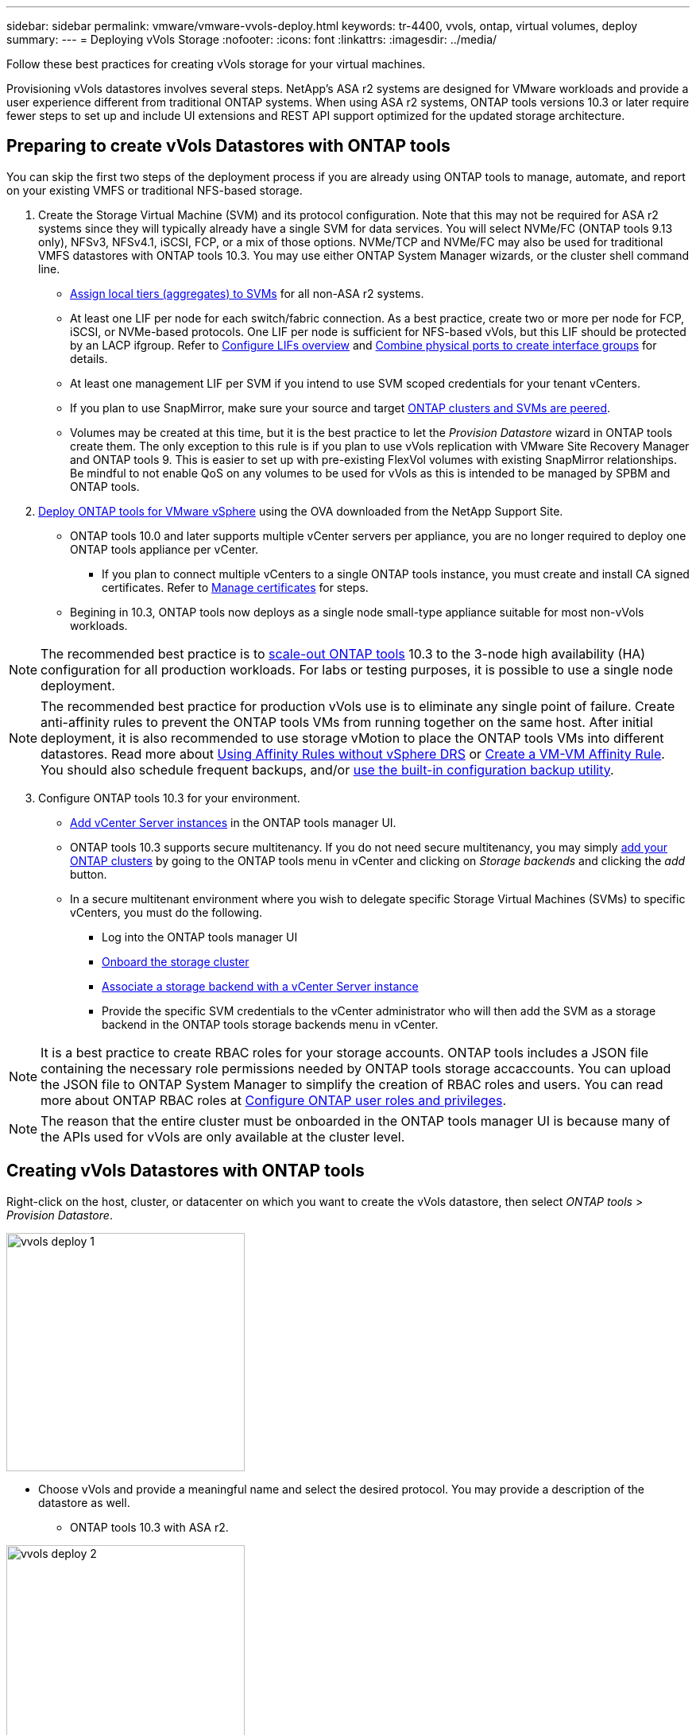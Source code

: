 ---
sidebar: sidebar
permalink: vmware/vmware-vvols-deploy.html
keywords: tr-4400, vvols, ontap, virtual volumes, deploy
summary: 
---
= Deploying vVols Storage
:nofooter:
:icons: font
:linkattrs:
:imagesdir: ../media/

[.lead]
Follow these best practices for creating vVols storage for your virtual machines.

Provisioning vVols datastores involves several steps. NetApp's ASA r2 systems are designed for VMware workloads and provide a user experience different from traditional ONTAP systems. When using ASA r2 systems, ONTAP tools versions 10.3 or later require fewer steps to set up and include UI extensions and REST API support optimized for the updated storage architecture.

== Preparing to create vVols Datastores with ONTAP tools

You can skip the first two steps of the deployment process if you are already using ONTAP tools to manage, automate, and report on your existing VMFS or traditional NFS-based storage.

. Create the Storage Virtual Machine (SVM) and its protocol configuration. Note that this may not be required for ASA r2 systems since they will typically already have a single SVM for data services. You will select NVMe/FC (ONTAP tools 9.13 only), NFSv3, NFSv4.1, iSCSI, FCP, or a mix of those options. NVMe/TCP and NVMe/FC may also be used for traditional VMFS datastores with ONTAP tools 10.3. You may use either ONTAP System Manager wizards, or the cluster shell command line.
* https://docs.netapp.com/us-en/ontap/disks-aggregates/assign-aggregates-svms-task.html[Assign local tiers (aggregates) to SVMs] for all non-ASA r2 systems.
* At least one LIF per node for each switch/fabric connection. As a best practice, create two or more per node for FCP, iSCSI, or NVMe-based protocols. One LIF per node is sufficient for NFS-based vVols, but this LIF should be protected by an LACP ifgroup. Refer to https://docs.netapp.com/us-en/ontap/networking/configure_lifs_cluster_administrators_only_overview.html[Configure LIFs overview] and https://docs.netapp.com/us-en/ontap/networking/combine_physical_ports_to_create_interface_groups.html[Combine physical ports to create interface groups] for details.
* At least one management LIF per SVM if you intend to use SVM scoped credentials for your tenant vCenters.
* If you plan to use SnapMirror, make sure your source and target https://docs.netapp.com/us-en/ontap/peering/[ONTAP clusters and SVMs are peered].
* Volumes may be created at this time, but it is the best practice to let the _Provision Datastore_ wizard in ONTAP tools create them. The only exception to this rule is if you plan to use vVols replication with VMware Site Recovery Manager and ONTAP tools 9. This is easier to set up with pre-existing FlexVol volumes with existing SnapMirror relationships. Be mindful to not enable QoS on any volumes to be used for vVols as this is intended to be managed by SPBM and ONTAP tools.

. https://docs.netapp.com/us-en/ontap-tools-vmware-vsphere-10/deploy/ontap-tools-deployment.html[Deploy ONTAP tools for VMware vSphere] using the OVA downloaded from the NetApp Support Site.
* ONTAP tools 10.0 and later supports multiple vCenter servers per appliance, you are no longer required to deploy one ONTAP tools appliance per vCenter.
** If you plan to connect multiple vCenters to a single ONTAP tools instance, you must create and install CA signed certificates. Refer to https://docs.netapp.com/us-en/ontap-tools-vmware-vsphere-10/manage/certificate-manage.html[Manage certificates] for steps.
* Begining in 10.3, ONTAP tools now deploys as a single node small-type appliance suitable for most non-vVols workloads.

[NOTE]
The recommended best practice is to https://docs.netapp.com/us-en/ontap-tools-vmware-vsphere-10/manage/edit-appliance-settings.html[scale-out ONTAP tools] 10.3 to the 3-node high availability (HA) configuration for all production workloads. For labs or testing purposes, it is possible to use a single node deployment.

[NOTE]
The recommended best practice for production vVols use is to eliminate any single point of failure. Create anti-affinity rules to prevent the ONTAP tools VMs from running together on the same host. After initial deployment, it is also recommended to use storage vMotion to place the ONTAP tools VMs into different datastores. Read more about https://techdocs.broadcom.com/us/en/vmware-cis/vsphere/vsphere/8-0/vsphere-resource-management-8-0/using-drs-clusters-to-manage-resources/using-affinity-rules-without-vsphere-drs.html[Using Affinity Rules without vSphere DRS] or https://techdocs.broadcom.com/us/en/vmware-cis/vsphere/vsphere/8-0/vsphere-resource-management-8-0/using-drs-clusters-to-manage-resources/create-a-vm-vm-affinity-rule.html[Create a VM-VM Affinity Rule]. You should also schedule frequent backups, and/or https://docs.netapp.com/us-en/ontap-tools-vmware-vsphere-10/manage/enable-backup.html#create-backup-and-download-the-backup-file[use the built-in configuration backup utility].

[start=3]
. Configure ONTAP tools 10.3 for your environment.
* https://docs.netapp.com/us-en/ontap-tools-vmware-vsphere-10/configure/add-vcenter.html[Add vCenter Server instances] in the ONTAP tools manager UI.
* ONTAP tools 10.3 supports secure multitenancy. If you do not need secure multitenancy, you may simply https://docs.netapp.com/us-en/ontap-tools-vmware-vsphere-10/configure/add-storage-backend.html[add your ONTAP clusters] by going to the ONTAP tools menu in vCenter and clicking on _Storage backends_ and clicking the _add_ button.
* In a secure multitenant environment where you wish to delegate specific Storage Virtual Machines (SVMs) to specific vCenters, you must do the following.
** Log into the ONTAP tools manager UI
** https://docs.netapp.com/us-en/ontap-tools-vmware-vsphere-10/configure/add-storage-backend.html[Onboard the storage cluster]
** https://docs.netapp.com/us-en/ontap-tools-vmware-vsphere-10/configure/associate-storage-backend.html[Associate a storage backend with a vCenter Server instance]
** Provide the specific SVM credentials to the vCenter administrator who will then add the SVM as a storage backend in the ONTAP tools storage backends menu in vCenter.

[NOTE]
It is a best practice to create RBAC roles for your storage accounts. ONTAP tools includes a JSON file containing the necessary role permissions needed by ONTAP tools storage accaccounts. You can upload the JSON file to ONTAP System Manager to simplify the creation of RBAC roles and users. You can read more about ONTAP RBAC roles at https://docs.netapp.com/us-en/ontap-tools-vmware-vsphere-10/configure/configure-user-role-and-privileges.html#svm-aggregate-mapping-requirements[Configure ONTAP user roles and privileges].

[NOTE]
The reason that the entire cluster must be onboarded in the ONTAP tools manager UI is because many of the APIs used for vVols are only available at the cluster level.

== Creating vVols Datastores with ONTAP tools
Right-click on the host, cluster, or datacenter on which you want to create the vVols datastore, then select _ONTAP tools_ > _Provision Datastore_.

image:vvols-deploy-1.png[role="thumb" "Provision datastore wizard",300]

* Choose vVols and provide a meaningful name and select the desired protocol. You may provide a description of the datastore as well.

** ONTAP tools 10.3 with ASA r2.

image:vvols-deploy-2.png[role="thumb" "Provision datastore wizard",300]

** Select the ASA r2 system SVM and click _next_.

image:vvols-deploy-3.png[role="thumb" "Provision datastore wizard",300]

** Click _finish_

image:vvols-deploy-4.png[role="thumb" "Provision datastore wizard",300]

** It's that easy!

* ONTAP tools 10.3 with ONTAP FAS, AFF, and ASA prior ASA r2.
** Select the protocol

image:vvols-deploy-5.png[role="thumb" "Provision datastore wizard",300]

** Select the SVM and click _next_.

image:vvols-deploy-5a.png[role="thumb" "Provision datastore wizard",300]

** Click _add new volumes_ or _use existing volume_ and specify the attributes. Note that in ONTAP tools 10.3 you can request multiple volumes be created at the same time. You may also manually add multiple volumes to balance them across the ONTAP cluster. Click _next_

image:vvols-deploy-6.png[role="thumb" "Provision datastore wizard",300]

image:vvols-deploy-7.png[role="thumb" "Provision datastore wizard",300]

** Click _finish_

image:vvols-deploy-8.png[role="thumb" "Provision datastore wizard",300]

** You can see the assigned volumes in the ONTAP tools menu of the configure tab for the datastore.

image:vvols-deploy-9.png[role="thumb" "Provision datastore wizard",300]

* Now you can create VM storage policies from the _Policies and Profiles_ menu in the vCenter UI.

== Migrating VMs from traditional datastores to vVols
Migration of VMs from traditional datastores to a vVols datastore is as simple as moving VMs between traditional datastores. Simply select the VM(s), then select Migrate from the list of Actions, and select a migration type of _change storage only_. When prompted, select a VM storage policy that matches your vVols datastore. Migration copy operations can be offloaded with vSphere 6.0 and later for SAN VMFS to vVols migrations, but not from NAS VMDKs to vVols.

== Managing VMs with policies
To automate storage provisioning with policy based management, you need to create VM storage policies that map to the desired storage capabilities.

[NOTE]
ONTAP tools 10.0 and later no longer use Storage Capability Profiles like previous versions. Instead, the storage capabilities are defined directly in the VM storage policy itself.

=== Creating VM Storage Policies
VM Storage Policies are used in vSphere to manage optional features such as Storage I/O Control or vSphere Encryption. They are also used with vVols to apply specific storage capabilities to the VM. Use the “NetApp.clustered.Data.ONTAP.VP.vvol” storage type. See link:vmware-vvols-ontap.html#Best Practices[example network configuration using vVols over NFS v3] for an example of this with the ONTAP tools VASA Provider. Rules for “NetApp.clustered.Data.ONTAP.VP.VASA10” storage are to be used with non-vVols based datastores.

Once the storage policy has been created, it can be used when provisioning new VMs.

image:vmware-vvols-deploy-vmsp-01.png[role="thumb" "VM Storage Policy creation with ONTAP tools VASA Provider 9.10",300]
image:vmware-vvols-deploy-vmsp-02.png[role="thumb" "VM Storage Policy creation with ONTAP tools VASA Provider 9.10",300]
image:vmware-vvols-deploy-vmsp-03.png[role="thumb" "VM Storage Policy creation with ONTAP tools VASA Provider 9.10",300]
image:vmware-vvols-deploy-vmsp-04.png[role="thumb" "VM Storage Policy creation with ONTAP tools VASA Provider 9.10",300]
image:vmware-vvols-deploy-vmsp-05.png[role="thumb" "VM Storage Policy creation with ONTAP tools VASA Provider 9.10",300]
image:vmware-vvols-deploy-vmsp-06.png[role="thumb" "VM Storage Policy creation with ONTAP tools VASA Provider 9.10",300]
image:vmware-vvols-deploy-vmsp-07.png[role="thumb" "VM Storage Policy creation with ONTAP tools VASA Provider 9.10",300]

==== Performance management with ONTAP tools
ONTAP tools uses its own balanced placement algorithm to place a new vVol in the best FlexVol volume with unified or classic ASA systems, or Storage Availability Zone (SAZ) with ASA r2 systems, within a vVols datastore. Placement is based on matching the backing storage with the VM storage policy. This makes sure that the datastore and backing storage can meet the specified performance requirements.

Changing Performance capabilities such as Min and Max IOPS requires some attention to the specific configuration.

* *Min and Max IOPS* may be specified in a VM Policy.
** Changing the IOPS in the policy will not change QoS on the vVols until the VM Policy is reapplied to the VMs that use it. Or you may create a new policy with the desired IOPS and apply it to the target VMs. Generally it is recommended to simply define separate VM storage policies for different tiers of service and simply change the VM storage policy on the VM.
** ASA, ASA r2, AFF and FAS personalities have different IOPs settings. Both Min and Max are available on all flash systems; however, non-AFF systems can only use Max IOPs settings.

* ONTAP tools creates individual non-shared QoS policies with currently supported versions of ONTAP. Therefore, each individual VMDK will receive its own allocation of IOPs.

===== Reapplying VM Storage Policy
image:vvols-image16.png[role="thumb" "Reapplying VM Storage Policy",300]
